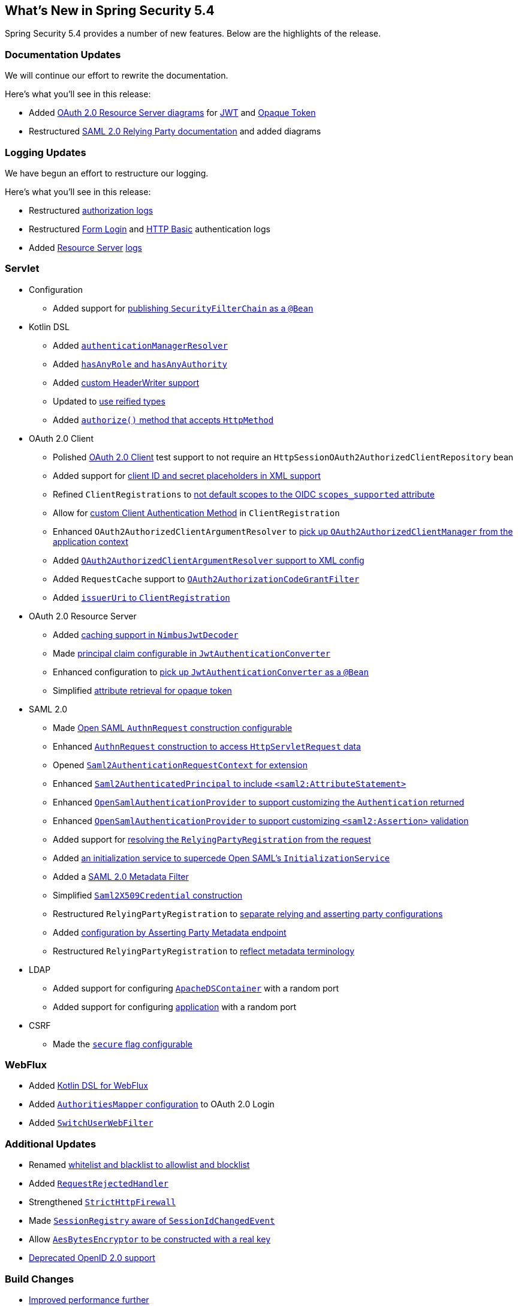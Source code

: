 [[new]]
== What's New in Spring Security 5.4

Spring Security 5.4 provides a number of new features.
Below are the highlights of the release.

[[whats-new-documentation]]
=== Documentation Updates

We will continue our effort to rewrite the documentation.

Here's what you'll see in this release:

* Added <<oauth2resourceserver,OAuth 2.0 Resource Server diagrams>> for <<oauth2resourceserver-jwt-architecture,JWT>> and <<oauth2resourceserver-opaque-architecture,Opaque Token>>
* Restructured <<servlet-saml2login,SAML 2.0 Relying Party documentation>> and added diagrams

[[whats-new-logging]]
=== Logging Updates

We have begun an effort to restructure our logging.

Here's what you'll see in this release:

* Restructured https://github.com/spring-projects/spring-security/commit/fa7baf551dc55eab50b9ad94720e7521f0b1d26f[authorization logs]
* Restructured https://github.com/spring-projects/spring-security/commit/fa7baf551dc55eab50b9ad94720e7521f0b1d26f[Form Login] and https://github.com/spring-projects/spring-security/commit/02d1516c566a58574af0a1d0391fd2ec8c5ad774[HTTP Basic] authentication logs
* Added https://github.com/spring-projects/spring-security/commit/bf067d679fb5990d6b3d31cee292af171f8a5014[Resource Server] https://github.com/spring-projects/spring-security/commit/b2728059ae903d027d0da0f4a25bed6df213a0ce[logs]

[[whats-new-servlet]]
=== Servlet
* Configuration
** Added support for https://github.com/spring-projects/spring-security/issues/8804[publishing `SecurityFilterChain` as a `@Bean`]
* Kotlin DSL
** Added https://github.com/spring-projects/spring-security/issues/8981[`authenticationManagerResolver`]
** Added https://github.com/spring-projects/spring-security/issues/8892[`hasAnyRole` and `hasAnyAuthority`]
** Added https://github.com/spring-projects/spring-security/issues/8823[custom HeaderWriter support]
** Updated to https://github.com/spring-projects/spring-security/issues/8697[use reified types]
** Added https://github.com/spring-projects/spring-security/pull/8350[`authorize()` method that accepts `HttpMethod`]
* OAuth 2.0 Client
** Polished <<testing-oauth2-client,OAuth 2.0 Client>> test support to not require an `HttpSessionOAuth2AuthorizedClientRepository` bean
** Added support for https://github.com/spring-projects/spring-security/issues/8453[client ID and secret placeholders in XML support]
** Refined `ClientRegistrations` to https://github.com/spring-projects/spring-security/issues/8514[not default scopes to the OIDC `scopes_supported` attribute]
** Allow for https://github.com/spring-projects/spring-security/issues/8903[custom Client Authentication Method] in `ClientRegistration`
** Enhanced `OAuth2AuthorizedClientArgumentResolver` to https://github.com/spring-projects/spring-security/issues/8700[pick up `OAuth2AuthorizedClientManager` from the application context]
** Added https://github.com/spring-projects/spring-security/issues/8669[`OAuth2AuthorizedClientArgumentResolver` support to XML config]
** Added `RequestCache` support to https://github.com/spring-projects/spring-security/issues/8120[`OAuth2AuthorizationCodeGrantFilter`]
** Added https://github.com/spring-projects/spring-security/issues/8326[`issuerUri` to `ClientRegistration`]
* OAuth 2.0 Resource Server
** Added <<oauth2resourceserver-jwt-timeouts,caching support in `NimbusJwtDecoder`>>
** Made https://github.com/spring-projects/spring-security/issues/8186[principal claim configurable in `JwtAuthenticationConverter`]
** Enhanced configuration to <<oauth2resourceserver-jwt-authorization-extraction,pick up `JwtAuthenticationConverter` as a `@Bean`>>
** Simplified https://github.com/spring-projects/spring-security/pull/8740[attribute retrieval for opaque token]
* SAML 2.0
** Made <<servlet-saml2login-sp-initiated-factory-custom-authnrequest,Open SAML `AuthnRequest` construction configurable>>
** Enhanced <<servlet-saml2login-sp-initiated-factory-custom-authnrequest,`AuthnRequest` construction to access `HttpServletRequest` data>>
** Opened <<servlet-saml2login-sp-initiated-factory-custom-authnrequest,`Saml2AuthenticationRequestContext` for extension>>
** Enhanced <<servlet-saml2login-authenticatedprincipal,`Saml2AuthenticatedPrincipal` to include `<saml2:AttributeStatement>`>>
** Enhanced <<servlet-saml2login-opensamlauthenticationprovider-userdetailsservice,`OpenSamlAuthenticationProvider` to support customizing the `Authentication` returned>>
** Enhanced <<servlet-saml2login-opensamlauthenticationprovider-additionalvalidation,`OpenSamlAuthenticationProvider` to support customizing `<saml2:Assertion>` validation>>
** Added support for <<servlet-saml2login-rpr-relyingpartyregistrationresolver,resolving the `RelyingPartyRegistration` from the request>>
** Added <<servlet-saml2login-opensaml-customization,an initialization service to supercede Open SAML's `InitializationService`>>
** Added a <<servlet-saml2login-metadata,SAML 2.0 Metadata Filter>>
** Simplified <<servlet-saml2login-rpr-credentials,`Saml2X509Credential` construction>>
** Restructured `RelyingPartyRegistration` to <<servlet-saml2login-relyingpartyregistration,separate relying and asserting party configurations>>
** Added <<servlet-saml2login-relyingpartyregistration,configuration by Asserting Party Metadata endpoint>>
** Restructured `RelyingPartyRegistration` to <<servlet-saml2login-relyingpartyregistration,reflect metadata terminology>>
* LDAP
** Added support for configuring https://github.com/spring-projects/spring-security/issues/8144[`ApacheDSContainer`] with a random port
** Added support for configuring https://github.com/spring-projects/spring-security/issues/8138[application] with a random port
* CSRF
** Made the https://github.com/spring-projects/spring-security/pull/8749[`secure` flag configurable]

[[whats-new-webflux]]
=== WebFlux

* Added https://github.com/spring-projects/spring-security/issues/5558[Kotlin DSL for WebFlux]
* Added https://github.com/spring-projects/spring-security/issues/8324[`AuthoritiesMapper` configuration] to OAuth 2.0 Login
* Added https://github.com/spring-projects/spring-security/issues/8599[`SwitchUserWebFilter`]

[[whats-new-additional]]
=== Additional Updates

* Renamed https://github.com/spring-projects/spring-security/issues/8676[whitelist and blacklist to allowlist and blocklist]
* Added https://github.com/spring-projects/spring-security/pull/7052[`RequestRejectedHandler`]
* Strengthened https://github.com/spring-projects/spring-security/pull/8644[`StrictHttpFirewall`]
* Made https://github.com/spring-projects/spring-security/issues/5438[`SessionRegistry` aware of `SessionIdChangedEvent`]
* Allow https://github.com/spring-projects/spring-security/issues/8402[`AesBytesEncryptor` to be constructed with a real key]
* https://github.com/spring-projects/spring-security/pull/8450[Deprecated OpenID 2.0 support]

[[whats-new-build]]
=== Build Changes

* https://github.com/spring-projects/spring-security/issues/8113[Improved performance further]
